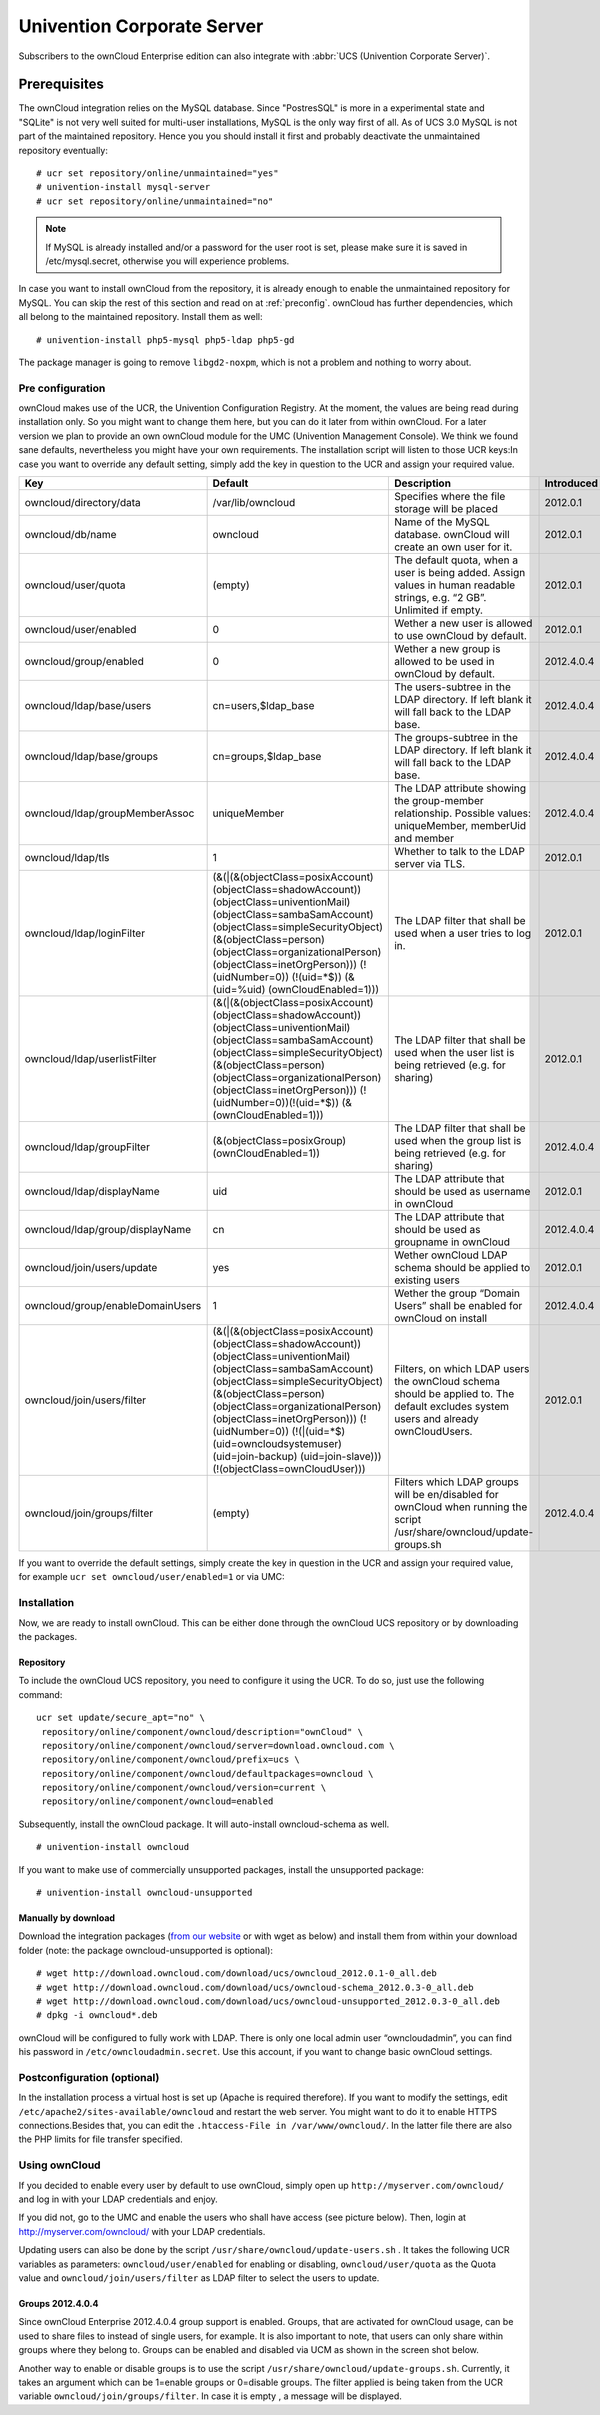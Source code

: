 Univention Corporate Server
---------------------------

Subscribers to the ownCloud Enterprise edition can also integrate with
:abbr:`UCS (Univention Corporate Server)`.

Prerequisites
~~~~~~~~~~~~~

The ownCloud integration relies on the MySQL database. Since "PostresSQL"
is more in a experimental state and "SQLite" is not very well suited for
multi-user installations, MySQL is the only way first of all. As of UCS
3.0 MySQL is not part of the maintained repository. Hence you you should
install it first and probably deactivate the unmaintained repository
eventually::

    # ucr set repository/online/unmaintained="yes"
    # univention-install mysql-server
    # ucr set repository/online/unmaintained="no"

.. note:: If MySQL is already installed and/or a password for the user root is set, please make sure it is saved in /etc/mysql.secret, otherwise you will experience problems.

In case you want to install ownCloud from the repository, it is already enough
to enable the unmaintained repository for MySQL. You can skip the rest of this
section and read on at :ref:`preconfig`. ownCloud has further dependencies,
which all belong to the maintained repository. Install them as well::

    # univention-install php5-mysql php5-ldap php5-gd

The package manager is going to remove ``libgd2-noxpm``, which is not a problem
and nothing to worry about.

.. _preconfig:

Pre configuration
^^^^^^^^^^^^^^^^^

ownCloud makes use of the UCR, the Univention Configuration Registry. At
the moment, the values are being read during installation only. So you
might want to change them here, but you can do it later from within
ownCloud. For a later version we plan to provide an own ownCloud module
for the UMC (Univention Management Console). We think we found sane
defaults, nevertheless you might have your own requirements. The
installation script will listen to those UCR keys:In case you want to
override any default setting, simply add the key in question to the UCR
and assign your required value.

.. tabularcolumns:: |l|p{5cm}|p{5cm}|l|
.. cssclass:: longtable
.. csv-table::
  :header: Key, Default, Description, Introduced
  :widths: 20, 30, 30, 20

  "owncloud/directory/data", "/var/lib/owncloud", "Specifies where the file storage will be placed", "2012.0.1"
  "owncloud/db/name",   "owncloud",	"Name of the MySQL database. ownCloud will create an own user for it.",	2012.0.1
  "owncloud/user/quota",	"(empty)",	"The default quota, when a user is being added. Assign values in human readable strings, e.g. “2 GB”. Unlimited if empty.",	2012.0.1
  "owncloud/user/enabled",	0,	"Wether a new user is allowed to use ownCloud by default.",	2012.0.1
  "owncloud/group/enabled",	"0",	"Wether a new group is allowed to be used in ownCloud by default.",	2012.4.0.4
  "owncloud/ldap/base/users",	"cn=users,$ldap_base",	"The users-subtree in the LDAP directory. If left blank it will fall back to the LDAP base.",	2012.4.0.4
  "owncloud/ldap/base/groups",	"cn=groups,$ldap_base",	"The groups-subtree in the LDAP directory. If left blank it will fall back to the LDAP base.",	2012.4.0.4
  "owncloud/ldap/groupMemberAssoc",	"uniqueMember",	"The LDAP attribute showing the group-member relationship. Possible values: uniqueMember, memberUid and member",	2012.4.0.4
  "owncloud/ldap/tls",	1,	"Whether to talk to the LDAP server via TLS.",	2012.0.1
  "owncloud/ldap/loginFilter",	"(&(\|(&(objectClass=posixAccount) (objectClass=shadowAccount)) (objectClass=univentionMail) (objectClass=sambaSamAccount) (objectClass=simpleSecurityObject) (&(objectClass=person) (objectClass=organizationalPerson) (objectClass=inetOrgPerson))) (!(uidNumber=0)) (!(uid=*$)) (&(uid=%uid) (ownCloudEnabled=1)))",	"The LDAP filter that shall be used when a user tries to log in.",	2012.0.1
  "owncloud/ldap/userlistFilter",	"(&(\|(&(objectClass=posixAccount) (objectClass=shadowAccount)) (objectClass=univentionMail) (objectClass=sambaSamAccount) (objectClass=simpleSecurityObject) (&(objectClass=person) (objectClass=organizationalPerson) (objectClass=inetOrgPerson))) (!(uidNumber=0))(!(uid=*$)) (&(ownCloudEnabled=1)))",	"The LDAP filter that shall be used when the user list is being retrieved (e.g. for sharing)",	2012.0.1
  "owncloud/ldap/groupFilter",	"(&(objectClass=posixGroup) (ownCloudEnabled=1))",	"The LDAP filter that shall be used when the group list is being retrieved (e.g. for sharing)",	2012.4.0.4
  "owncloud/ldap/displayName",	"uid", "The LDAP attribute that should be used as username in ownCloud",	2012.0.1
  "owncloud/ldap/group/displayName",	"cn",	"The LDAP attribute that should be used as groupname in ownCloud",	2012.4.0.4
  "owncloud/join/users/update",	"yes",	"Wether ownCloud LDAP schema should be applied to existing users",	2012.0.1
  "owncloud/group/enableDomainUsers",	"1",	"Wether the group “Domain Users” shall be enabled for ownCloud on install",	2012.4.0.4
  "owncloud/join/users/filter",	"(&(\|(&(objectClass=posixAccount) (objectClass=shadowAccount)) (objectClass=univentionMail) (objectClass=sambaSamAccount) (objectClass=simpleSecurityObject) (&(objectClass=person) (objectClass=organizationalPerson) (objectClass=inetOrgPerson))) (!(uidNumber=0)) (!(\|(uid=*$) (uid=owncloudsystemuser) (uid=join-backup) (uid=join-slave))) (!(objectClass=ownCloudUser)))",	"Filters, on which LDAP users the ownCloud schema should be applied to. The default excludes system users and already ownCloudUsers.",	2012.0.1
  "owncloud/join/groups/filter",	"(empty)",	"Filters which LDAP groups will be en/disabled for ownCloud when running the script /usr/share/owncloud/update-groups.sh",	2012.4.0.4


If you want to override the default settings, simply create the key in
question in the UCR and assign your required value, for example
``ucr set owncloud/user/enabled=1`` or via UMC:

.. image:: /images/ucsint2.png


Installation
^^^^^^^^^^^^

Now, we are ready to install ownCloud. This can be either done through the ownCloud UCS repository or by downloading the packages.

Repository
""""""""""

To include the ownCloud UCS repository, you need to configure it using
the UCR. To do so, just use the following command:

::

    ucr set update/secure_apt="no" \
     repository/online/component/owncloud/description="ownCloud" \
     repository/online/component/owncloud/server=download.owncloud.com \
     repository/online/component/owncloud/prefix=ucs \
     repository/online/component/owncloud/defaultpackages=owncloud \
     repository/online/component/owncloud/version=current \
     repository/online/component/owncloud=enabled

Subsequently, install the ownCloud package. It will auto-install
owncloud-schema as well.

::

    # univention-install owncloud

If you want to make use of commercially unsupported packages, install
the unsupported package:

::

    # univention-install owncloud-unsupported

Manually by download
""""""""""""""""""""

Download the integration packages (`from our website`_ or with wget as
below) and install them from within your download folder (note: the
package owncloud-unsupported is optional):

::

    # wget http://download.owncloud.com/download/ucs/owncloud_2012.0.1-0_all.deb
    # wget http://download.owncloud.com/download/ucs/owncloud-schema_2012.0.3-0_all.deb
    # wget http://download.owncloud.com/download/ucs/owncloud-unsupported_2012.0.3-0_all.deb
    # dpkg -i owncloud*.deb

ownCloud will be configured to fully work with LDAP. There is only one
local admin user “owncloudadmin”, you can find his password in
``/etc/owncloudadmin.secret``. Use this account, if you want to change basic
ownCloud settings.

Postconfiguration (optional)
^^^^^^^^^^^^^^^^^^^^^^^^^^^^

In the installation process a virtual host is set up (Apache is required
therefore). If you want to modify the settings, edit
``/etc/apache2/sites-available/owncloud`` and restart the web server. You
might want to do it to enable HTTPS connections.Besides that, you can
edit the ``.htaccess-File in /var/www/owncloud/``. In the latter file there
are also the PHP limits for file transfer specified.

Using ownCloud
^^^^^^^^^^^^^^

If you decided to enable every user by default to use ownCloud, simply
open up ``http://myserver.com/owncloud/`` and log in with your LDAP
credentials and enjoy.

If you did not, go to the UMC and enable the users who shall have access
(see picture below). Then, login at http://myserver.com/owncloud/ with
your LDAP credentials.

.. image:: /images/ucsint1.png

Updating users can also be done by the script
``/usr/share/owncloud/update-users.sh`` . It takes the following UCR variables
as parameters: ``owncloud/user/enabled`` for enabling or disabling,
``owncloud/user/quota`` as the Quota value and ``owncloud/join/users/filter`` as
LDAP filter to select the users to update.

Groups 2012.4.0.4
"""""""""""""""""

Since ownCloud Enterprise 2012.4.0.4 group support is enabled. Groups,
that are activated for ownCloud usage, can be used to share files to
instead of single users, for example. It is also important to note, that
users can only share within groups where they belong to. Groups can be
enabled and disabled via UCM as shown in the screen shot below.

.. image:: /images/ucsint.png

Another way to enable or disable groups is to use the script
``/usr/share/owncloud/update-groups.sh``. Currently, it takes an argument
which can be 1=enable groups or 0=disable groups. The filter applied is
being taken from the UCR variable ``owncloud/join/groups/filter``. In case it is empty , a message will be displayed.


.. _from our website: https://owncloud.com/download
